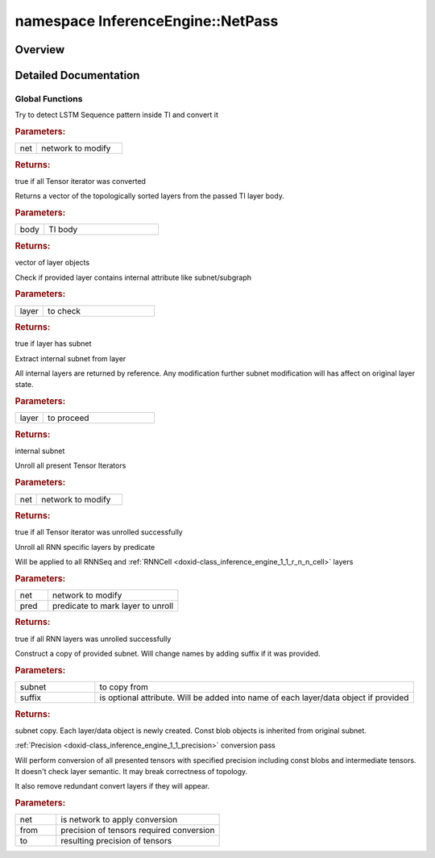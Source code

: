 .. index:: pair: namespace; InferenceEngine::NetPass
.. _doxid-namespace_inference_engine_1_1_net_pass:

namespace InferenceEngine::NetPass
==================================



Overview
~~~~~~~~




.. ref-code-block:: cpp
	:class: doxyrest-overview-code-block

	
	namespace NetPass {

	// global functions

	bool :ref:`CombineRNNSeq<doxid-namespace_inference_engine_1_1_net_pass_1a9d8d73f4802e65a88a071ab9ab6fb30c>`(:ref:`CNNNetwork<doxid-class_inference_engine_1_1_c_n_n_network>`& net);
	bool :target:`CombineRNNSeq<doxid-namespace_inference_engine_1_1_net_pass_1afdaf01de908c14f8fd0fceb58c19752b>`(:ref:`TensorIterator::Body<doxid-struct_inference_engine_1_1_tensor_iterator_1_1_body>`& net);
	std::vector<:ref:`CNNLayerPtr<doxid-namespace_inference_engine_1af972e334feb2788341e38ac3e6103e60>`> :ref:`TIBodySortTopologically<doxid-namespace_inference_engine_1_1_net_pass_1a9235c33d2e2d4e2755b49c033b08d9bd>`(const :ref:`TensorIterator::Body<doxid-struct_inference_engine_1_1_tensor_iterator_1_1_body>`& body);
	bool :ref:`HasInternalSubnet<doxid-namespace_inference_engine_1_1_net_pass_1a278478ca4398734eef41eb9a478dfc62>`(const :ref:`CNNLayerPtr<doxid-namespace_inference_engine_1af972e334feb2788341e38ac3e6103e60>`& layer);
	details::CNNSubnet :ref:`GetInternalSubnet<doxid-namespace_inference_engine_1_1_net_pass_1a9213452a8807b27e8650f8a537e7d84b>`(const :ref:`CNNLayerPtr<doxid-namespace_inference_engine_1af972e334feb2788341e38ac3e6103e60>`& layer);
	bool :ref:`UnrollTI<doxid-namespace_inference_engine_1_1_net_pass_1adcb808bbd2ff9707d03eceef2d01b0ac>`(:ref:`CNNNetwork<doxid-class_inference_engine_1_1_c_n_n_network>`& net);
	bool :ref:`UnrollRNN_if<doxid-namespace_inference_engine_1_1_net_pass_1a2ac256a93533c09c0ccbe1bb4a270ab5>`(:ref:`CNNNetwork<doxid-class_inference_engine_1_1_c_n_n_network>`& net, std::function<bool(const :ref:`RNNCellBase<doxid-class_inference_engine_1_1_r_n_n_cell_base>`&)> pred);

	:ref:`TensorIterator::Body<doxid-struct_inference_engine_1_1_tensor_iterator_1_1_body>` :ref:`CopyTIBody<doxid-namespace_inference_engine_1_1_net_pass_1a8dd5172f0f06e5f862dc4891c5a6f615>`(
		const :ref:`TensorIterator::Body<doxid-struct_inference_engine_1_1_tensor_iterator_1_1_body>`& body,
		std::string suffix = std::string()
		);

	bool :target:`UnrollRNN_if<doxid-namespace_inference_engine_1_1_net_pass_1aab9b92b45e87515474a1f1ad53d3a46c>`(
		:ref:`TensorIterator::Body<doxid-struct_inference_engine_1_1_tensor_iterator_1_1_body>`& net,
		std::function<bool(const :ref:`RNNCellBase<doxid-class_inference_engine_1_1_r_n_n_cell_base>`&)> pred
		);

	void :ref:`ConvertPrecision<doxid-namespace_inference_engine_1_1_net_pass_1acc5608a61279c68b0cdbd5e0ce4bca3f>`(:ref:`CNNNetwork<doxid-class_inference_engine_1_1_c_n_n_network>`& net, :ref:`Precision<doxid-class_inference_engine_1_1_precision>` from, :ref:`Precision<doxid-class_inference_engine_1_1_precision>` to);
	void :target:`ConvertIOPrecision<doxid-namespace_inference_engine_1_1_net_pass_1a8a11c0a658a9881741e469abf86fc12a>`(:ref:`CNNNetwork<doxid-class_inference_engine_1_1_c_n_n_network>`& net, :ref:`Precision<doxid-class_inference_engine_1_1_precision>` from, :ref:`Precision<doxid-class_inference_engine_1_1_precision>` to);

	} // namespace NetPass
.. _details-namespace_inference_engine_1_1_net_pass:

Detailed Documentation
~~~~~~~~~~~~~~~~~~~~~~



Global Functions
----------------

.. _doxid-namespace_inference_engine_1_1_net_pass_1a9d8d73f4802e65a88a071ab9ab6fb30c:
.. index:: pair: function; CombineRNNSeq

.. ref-code-block:: cpp
	:class: doxyrest-title-code-block

	bool CombineRNNSeq(:ref:`CNNNetwork<doxid-class_inference_engine_1_1_c_n_n_network>`& net)

Try to detect LSTM Sequence pattern inside TI and convert it



.. rubric:: Parameters:

.. list-table::
	:widths: 20 80

	*
		- net

		- network to modify



.. rubric:: Returns:

true if all Tensor iterator was converted

.. _doxid-namespace_inference_engine_1_1_net_pass_1a9235c33d2e2d4e2755b49c033b08d9bd:
.. index:: pair: function; TIBodySortTopologically

.. ref-code-block:: cpp
	:class: doxyrest-title-code-block

	std::vector<:ref:`CNNLayerPtr<doxid-namespace_inference_engine_1af972e334feb2788341e38ac3e6103e60>`> TIBodySortTopologically(const :ref:`TensorIterator::Body<doxid-struct_inference_engine_1_1_tensor_iterator_1_1_body>`& body)

Returns a vector of the topologically sorted layers from the passed TI layer body.



.. rubric:: Parameters:

.. list-table::
	:widths: 20 80

	*
		- body

		- TI body



.. rubric:: Returns:

vector of layer objects

.. _doxid-namespace_inference_engine_1_1_net_pass_1a278478ca4398734eef41eb9a478dfc62:
.. index:: pair: function; HasInternalSubnet

.. ref-code-block:: cpp
	:class: doxyrest-title-code-block

	bool HasInternalSubnet(const :ref:`CNNLayerPtr<doxid-namespace_inference_engine_1af972e334feb2788341e38ac3e6103e60>`& layer)

Check if provided layer contains internal attribute like subnet/subgraph



.. rubric:: Parameters:

.. list-table::
	:widths: 20 80

	*
		- layer

		- to check



.. rubric:: Returns:

true if layer has subnet

.. _doxid-namespace_inference_engine_1_1_net_pass_1a9213452a8807b27e8650f8a537e7d84b:
.. index:: pair: function; GetInternalSubnet

.. ref-code-block:: cpp
	:class: doxyrest-title-code-block

	details::CNNSubnet GetInternalSubnet(const :ref:`CNNLayerPtr<doxid-namespace_inference_engine_1af972e334feb2788341e38ac3e6103e60>`& layer)

Extract internal subnet from layer

All internal layers are returned by reference. Any modification further subnet modification will has affect on original layer state.



.. rubric:: Parameters:

.. list-table::
	:widths: 20 80

	*
		- layer

		- to proceed



.. rubric:: Returns:

internal subnet

.. _doxid-namespace_inference_engine_1_1_net_pass_1adcb808bbd2ff9707d03eceef2d01b0ac:
.. index:: pair: function; UnrollTI

.. ref-code-block:: cpp
	:class: doxyrest-title-code-block

	bool UnrollTI(:ref:`CNNNetwork<doxid-class_inference_engine_1_1_c_n_n_network>`& net)

Unroll all present Tensor Iterators



.. rubric:: Parameters:

.. list-table::
	:widths: 20 80

	*
		- net

		- network to modify



.. rubric:: Returns:

true if all Tensor iterator was unrolled successfully

.. _doxid-namespace_inference_engine_1_1_net_pass_1a2ac256a93533c09c0ccbe1bb4a270ab5:
.. index:: pair: function; UnrollRNN_if

.. ref-code-block:: cpp
	:class: doxyrest-title-code-block

	bool UnrollRNN_if(:ref:`CNNNetwork<doxid-class_inference_engine_1_1_c_n_n_network>`& net, std::function<bool(const :ref:`RNNCellBase<doxid-class_inference_engine_1_1_r_n_n_cell_base>`&)> pred)

Unroll all RNN specific layers by predicate

Will be applied to all RNNSeq and :ref:`RNNCell <doxid-class_inference_engine_1_1_r_n_n_cell>` layers



.. rubric:: Parameters:

.. list-table::
	:widths: 20 80

	*
		- net

		- network to modify

	*
		- pred

		- predicate to mark layer to unroll



.. rubric:: Returns:

true if all RNN layers was unrolled successfully

.. _doxid-namespace_inference_engine_1_1_net_pass_1a8dd5172f0f06e5f862dc4891c5a6f615:
.. index:: pair: function; CopyTIBody

.. ref-code-block:: cpp
	:class: doxyrest-title-code-block

	:ref:`TensorIterator::Body<doxid-struct_inference_engine_1_1_tensor_iterator_1_1_body>` CopyTIBody(
		const :ref:`TensorIterator::Body<doxid-struct_inference_engine_1_1_tensor_iterator_1_1_body>`& body,
		std::string suffix = std::string()
		)

Construct a copy of provided subnet. Will change names by adding suffix if it was provided.



.. rubric:: Parameters:

.. list-table::
	:widths: 20 80

	*
		- subnet

		- to copy from

	*
		- suffix

		- is optional attribute. Will be added into name of each layer/data object if provided



.. rubric:: Returns:

subnet copy. Each layer/data object is newly created. Const blob objects is inherited from original subnet.

.. _doxid-namespace_inference_engine_1_1_net_pass_1acc5608a61279c68b0cdbd5e0ce4bca3f:
.. index:: pair: function; ConvertPrecision

.. ref-code-block:: cpp
	:class: doxyrest-title-code-block

	void ConvertPrecision(:ref:`CNNNetwork<doxid-class_inference_engine_1_1_c_n_n_network>`& net, :ref:`Precision<doxid-class_inference_engine_1_1_precision>` from, :ref:`Precision<doxid-class_inference_engine_1_1_precision>` to)

:ref:`Precision <doxid-class_inference_engine_1_1_precision>` conversion pass

Will perform conversion of all presented tensors with specified precision including const blobs and intermediate tensors. It doesn't check layer semantic. It may break correctness of topology.

It also remove redundant convert layers if they will appear.



.. rubric:: Parameters:

.. list-table::
	:widths: 20 80

	*
		- net

		- is network to apply conversion

	*
		- from

		- precision of tensors required conversion

	*
		- to

		- resulting precision of tensors

